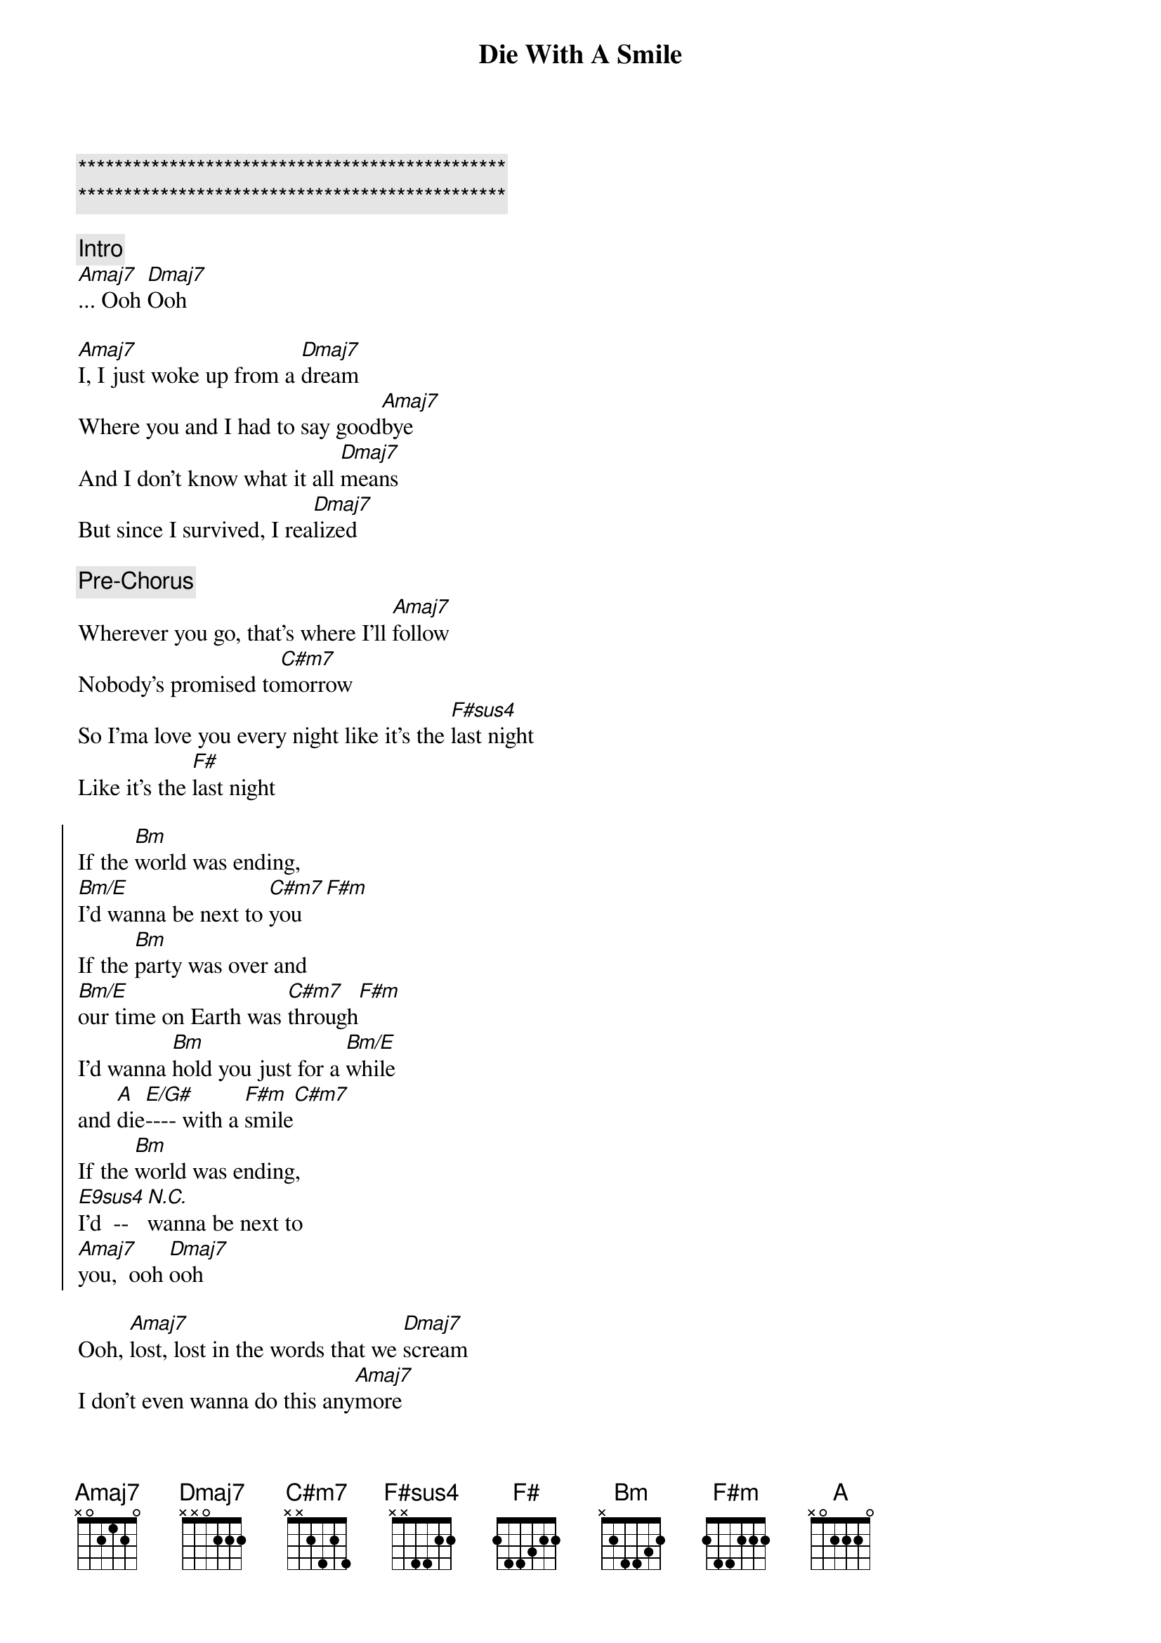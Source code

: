 {title: Die With A Smile}
{artist: Bruno Mars, Lady Gaga}
{key: A}

{c:***********************************************}
{c:***********************************************}

{comment: Intro}
[Amaj7]... Ooh [Dmaj7]Ooh

{start_of_verse}
[Amaj7]I, I just woke up from a [Dmaj7]dream
Where you and I had to say good[Amaj7]bye
And I don't know what it all [Dmaj7]means
But since I survived, I rea[Dmaj7]lized
{end_of_verse}

{comment: Pre-Chorus}
Wherever you go, that's where I'll [Amaj7]follow
Nobody's promised to[C#m7]morrow
So I'ma love you every night like it's the [F#sus4]last night
Like it's the [F#]last night

{start_of_chorus}
If the [Bm]world was ending, 
[Bm/E]I'd wanna be next to [C#m7]you[F#m]
If the [Bm]party was over and 
[Bm/E]our time on Earth was [C#m7]through[F#m]
I'd wanna [Bm]hold you just for a [Bm/E]while 
and [A]die[E/G#]---- with a [F#m]smile[C#m7]
If the [Bm]world was ending, 
[E9sus4]I'd  --[N.C.]wanna be next to 
[Amaj7]you,  ooh [Dmaj7]ooh
{end_of_chorus}

{start_of_verse}
Ooh, [Amaj7]lost, lost in the words that we [Dmaj7]scream
I don't even wanna do this any[Amaj7]more
'Cause you already know what you mean to [Dmaj7]me
And our love's the only one worth fighting [Dmaj7]for
{end_of_verse}

{comment: Pre-Chorus}
Wherever you go, that's where I'll [Amaj7]follow
Nobody's promised to[C#m7]morrow
So I'ma love you every night like it's the [F#sus4]last night
Like it's the [F#]last night

{start_of_chorus}
If the [Bm]world was ending, 
[Bm/E]I'd wanna be next to [C#m7]you[F#m]
If the [Bm]party was over and 
[Bm/E]our time on Earth was [C#m7]through[F#m]
I'd wanna [Bm]hold you just for a [Bm/E]while 
and [A]die[E/G#]---- with a [F#m]smile[C#m7]
If the [Bm]world was ending, 
[E9sus4]I'd  --[N.C.]wanna be next to 
[Bm]you[Bm/E]
{end_of_chorus}

{comment: Bridge}
Right next to [C#m7]you[F#m]
Next to [Bm]you[Bm/E]
Right next to [C#m7]you,  [F#m]oh-oh

{comment: Interlude}
| Bm9 ... | E13 ... | C#m7 ... | F#m ... |
| Bm9 ... | E13 ... | C#m7 ... | F#m ... |

{start_of_chorus}
If the [Bm]world was ending, 
[Bm/E]I'd wanna be next to [C#m7]you[F#m]
If the [Bm]party was over and 
[Bm/E]our time on Earth was [C#m7]through[F#m]
I'd wanna [Bm]hold you just for a [Bm/E]while 
and [A]die[E/G#]---- with a [F#m]smile[C#m7]
If the [Bm]world was ending, 
[E9sus4]I'd  --[N.C.]wanna be next to 
[Amaj7]you,  ooh [Dmaj7]ooh
{end_of_chorus}

{comment: Outro}
If the [Bm]world was ending,
[Bm/E]I'd wanna be next to [C#m7]you[F#m]
I'd wanna be next to [Amaj7]you
